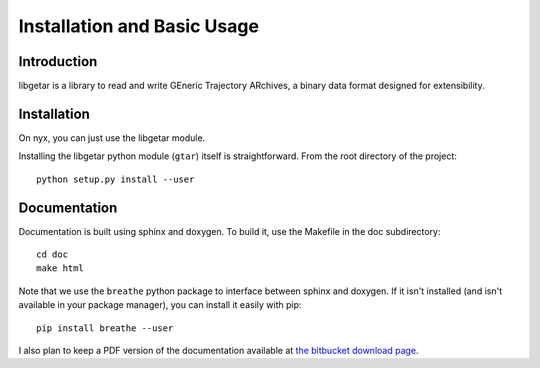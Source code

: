 ============================
Installation and Basic Usage
============================

Introduction
============

libgetar is a library to read and write GEneric Trajectory ARchives, a
binary data format designed for extensibility.

Installation
============

On nyx, you can just use the libgetar module.

Installing the libgetar python module (``gtar``) itself is
straightforward. From the root directory of the project:

::

   python setup.py install --user

Documentation
=============

Documentation is built using sphinx and doxygen. To build it, use the
Makefile in the doc subdirectory:

::

   cd doc
   make html


Note that we use the ``breathe`` python package to interface between
sphinx and doxygen. If it isn't installed (and isn't available in your
package manager), you can install it easily with pip:

::

   pip install breathe --user

I also plan to keep a PDF version of the documentation available at
`the bitbucket download page
<https://bitbucket.org/glotzer/libgetar/downloads>`_.
